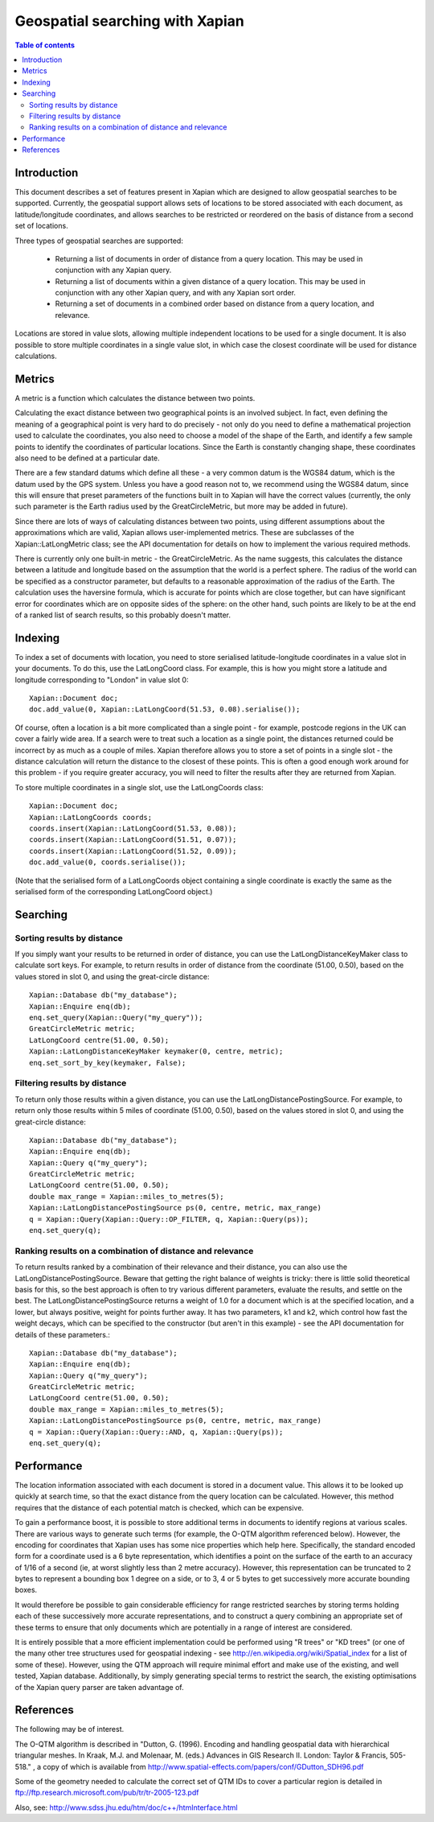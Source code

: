 .. Copyright (C) 2008 Lemur Consulting Ltd

================================
Geospatial searching with Xapian
================================

.. contents:: Table of contents

Introduction
============

This document describes a set of features present in Xapian which are designed
to allow geospatial searches to be supported.  Currently, the geospatial
support allows sets of locations to be stored associated with each document, as
latitude/longitude coordinates, and allows searches to be restricted or
reordered on the basis of distance from a second set of locations.

Three types of geospatial searches are supported:

 - Returning a list of documents in order of distance from a query location.
   This may be used in conjunction with any Xapian query.

 - Returning a list of documents within a given distance of a query location.
   This may be used in conjunction with any other Xapian query, and with any
   Xapian sort order.

 - Returning a set of documents in a combined order based on distance from a
   query location, and relevance.

Locations are stored in value slots, allowing multiple independent locations to
be used for a single document.  It is also possible to store multiple
coordinates in a single value slot, in which case the closest coordinate will
be used for distance calculations.

Metrics
=======

A metric is a function which calculates the distance between two points.

Calculating the exact distance between two geographical points is an involved
subject.  In fact, even defining the meaning of a geographical point is very
hard to do precisely - not only do you need to define a mathematical projection
used to calculate the coordinates, you also need to choose a model of the shape
of the Earth, and identify a few sample points to identify the coordinates of
particular locations.  Since the Earth is constantly changing shape, these
coordinates also need to be defined at a particular date.

There are a few standard datums which define all these - a very common datum is
the WGS84 datum, which is the datum used by the GPS system.  Unless you have a
good reason not to, we recommend using the WGS84 datum, since this will ensure
that preset parameters of the functions built in to Xapian will have the
correct values (currently, the only such parameter is the Earth radius used by
the GreatCircleMetric, but more may be added in future).

Since there are lots of ways of calculating distances between two points, using
different assumptions about the approximations which are valid, Xapian allows
user-implemented metrics.  These are subclasses of the Xapian::LatLongMetric
class; see the API documentation for details on how to implement the various
required methods.

There is currently only one built-in metric - the GreatCircleMetric.  As the
name suggests, this calculates the distance between a latitude and longitude
based on the assumption that the world is a perfect sphere.  The radius of the
world can be specified as a constructor parameter, but defaults to a reasonable
approximation of the radius of the Earth.  The calculation uses the haversine
formula, which is accurate for points which are close together, but can have
significant error for coordinates which are on opposite sides of the sphere: on
the other hand, such points are likely to be at the end of a ranked list of
search results, so this probably doesn't matter.

Indexing
========

To index a set of documents with location, you need to store serialised
latitude-longitude coordinates in a value slot in your documents.  To do this,
use the LatLongCoord class.  For example, this is how you might store a
latitude and longitude corresponding to "London" in value slot 0::

  Xapian::Document doc;
  doc.add_value(0, Xapian::LatLongCoord(51.53, 0.08).serialise());

Of course, often a location is a bit more complicated than a single point - for
example, postcode regions in the UK can cover a fairly wide area.  If a search
were to treat such a location as a single point, the distances returned could
be incorrect by as much as a couple of miles.  Xapian therefore allows you to
store a set of points in a single slot - the distance calculation will return
the distance to the closest of these points.  This is often a good enough work
around for this problem - if you require greater accuracy, you will need to
filter the results after they are returned from Xapian.

To store multiple coordinates in a single slot, use the LatLongCoords class::

  Xapian::Document doc;
  Xapian::LatLongCoords coords;
  coords.insert(Xapian::LatLongCoord(51.53, 0.08));
  coords.insert(Xapian::LatLongCoord(51.51, 0.07));
  coords.insert(Xapian::LatLongCoord(51.52, 0.09));
  doc.add_value(0, coords.serialise());

(Note that the serialised form of a LatLongCoords object containing a single
coordinate is exactly the same as the serialised form of the corresponding
LatLongCoord object.)

Searching
=========

Sorting results by distance
---------------------------

If you simply want your results to be returned in order of distance, you can
use the LatLongDistanceKeyMaker class to calculate sort keys.  For example, to
return results in order of distance from the coordinate (51.00, 0.50), based on
the values stored in slot 0, and using the great-circle distance::

  Xapian::Database db("my_database");
  Xapian::Enquire enq(db);
  enq.set_query(Xapian::Query("my_query"));
  GreatCircleMetric metric;
  LatLongCoord centre(51.00, 0.50);
  Xapian::LatLongDistanceKeyMaker keymaker(0, centre, metric);
  enq.set_sort_by_key(keymaker, False);

Filtering results by distance
-----------------------------

To return only those results within a given distance, you can use the
LatLongDistancePostingSource.  For example, to return only those results within
5 miles of coordinate (51.00, 0.50), based on the values stored in slot 0, and
using the great-circle distance::

  Xapian::Database db("my_database");
  Xapian::Enquire enq(db);
  Xapian::Query q("my_query");
  GreatCircleMetric metric;
  LatLongCoord centre(51.00, 0.50);
  double max_range = Xapian::miles_to_metres(5);
  Xapian::LatLongDistancePostingSource ps(0, centre, metric, max_range)
  q = Xapian::Query(Xapian::Query::OP_FILTER, q, Xapian::Query(ps));
  enq.set_query(q);

Ranking results on a combination of distance and relevance
----------------------------------------------------------

To return results ranked by a combination of their relevance and their
distance, you can also use the LatLongDistancePostingSource.  Beware that
getting the right balance of weights is tricky: there is little solid
theoretical basis for this, so the best approach is often to try various
different parameters, evaluate the results, and settle on the best.  The
LatLongDistancePostingSource returns a weight of 1.0 for a document which is at
the specified location, and a lower, but always positive, weight for points
further away. It has two parameters, k1 and k2, which control how fast the
weight decays, which can be specified to the constructor (but aren't in this
example) - see the API documentation for details of these parameters.::

  Xapian::Database db("my_database");
  Xapian::Enquire enq(db);
  Xapian::Query q("my_query");
  GreatCircleMetric metric;
  LatLongCoord centre(51.00, 0.50);
  double max_range = Xapian::miles_to_metres(5);
  Xapian::LatLongDistancePostingSource ps(0, centre, metric, max_range)
  q = Xapian::Query(Xapian::Query::AND, q, Xapian::Query(ps));
  enq.set_query(q);


Performance
===========

The location information associated with each document is stored in a document
value.  This allows it to be looked up quickly at search time, so that the
exact distance from the query location can be calculated.  However, this method
requires that the distance of each potential match is checked, which can be
expensive.

To gain a performance boost, it is possible to store additional terms in
documents to identify regions at various scales.  There are various ways to
generate such terms (for example, the O-QTM algorithm referenced below).
However, the encoding for coordinates that Xapian uses has some nice properties
which help here.  Specifically, the standard encoded form for a coordinate used
is a 6 byte representation, which identifies a point on the surface of the
earth to an accuracy of 1/16 of a second (ie, at worst slightly less than 2
metre accuracy).  However, this representation can be truncated to 2 bytes to
represent a bounding box 1 degree on a side, or to 3, 4 or 5 bytes to get
successively more accurate bounding boxes.

It would therefore be possible to gain considerable efficiency for range
restricted searches by storing terms holding each of these successively more
accurate representations, and to construct a query combining an appropriate set
of these terms to ensure that only documents which are potentially in a range
of interest are considered.

It is entirely possible that a more efficient implementation could be performed
using "R trees" or "KD trees" (or one of the many other tree structures used
for geospatial indexing - see http://en.wikipedia.org/wiki/Spatial_index for a
list of some of these).  However, using the QTM approach will require minimal
effort and make use of the existing, and well tested, Xapian database.
Additionally, by simply generating special terms to restrict the search, the
existing optimisations of the Xapian query parser are taken advantage of.

References
==========

The following may be of interest.

The O-QTM algorithm is described in "Dutton, G. (1996). Encoding and handling
geospatial data with hierarchical triangular meshes. In Kraak, M.J. and
Molenaar, M. (eds.)  Advances in GIS Research II. London: Taylor & Francis,
505-518." , a copy of which is available from
http://www.spatial-effects.com/papers/conf/GDutton_SDH96.pdf

Some of the geometry needed to calculate the correct set of QTM IDs to cover a
particular region is detailed in
ftp://ftp.research.microsoft.com/pub/tr/tr-2005-123.pdf

Also, see:
http://www.sdss.jhu.edu/htm/doc/c++/htmInterface.html
